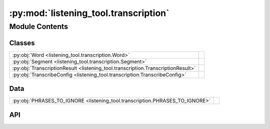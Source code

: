 :py:mod:`listening_tool.transcription`
========================================

.. py:module:: listening_tool.transcription

.. autodoc2-docstring:: listening_tool.transcription
   :allowtitles:

Module Contents
---------------

Classes
~~~~~~~

.. list-table::
   :class: autosummary longtable
   :align: left

   * - :py:obj:`Word <listening_tool.transcription.Word>`
     - .. autodoc2-docstring:: listening_tool.transcription.Word
          :summary:
   * - :py:obj:`Segment <listening_tool.transcription.Segment>`
     - .. autodoc2-docstring:: listening_tool.transcription.Segment
          :summary:
   * - :py:obj:`TranscriptionResult <listening_tool.transcription.TranscriptionResult>`
     - .. autodoc2-docstring:: listening_tool.transcription.TranscriptionResult
          :summary:
   * - :py:obj:`TranscribeConfig <listening_tool.transcription.TranscribeConfig>`
     - .. autodoc2-docstring:: listening_tool.transcription.TranscribeConfig
          :summary:

Data
~~~~

.. list-table::
   :class: autosummary longtable
   :align: left

   * - :py:obj:`PHRASES_TO_IGNORE <listening_tool.transcription.PHRASES_TO_IGNORE>`
     - .. autodoc2-docstring:: listening_tool.transcription.PHRASES_TO_IGNORE
          :summary:

API
~~~

.. py:data:: PHRASES_TO_IGNORE
   :canonical: listening_tool.transcription.PHRASES_TO_IGNORE
   :value: ['', 'urn.com urn.schemas-microsoft-com.h']

   .. autodoc2-docstring:: listening_tool.transcription.PHRASES_TO_IGNORE

.. py:class:: Word
   :canonical: listening_tool.transcription.Word

   .. autodoc2-docstring:: listening_tool.transcription.Word

   .. py:attribute:: word
      :canonical: listening_tool.transcription.Word.word
      :type: str
      :value: None

      .. autodoc2-docstring:: listening_tool.transcription.Word.word

   .. py:attribute:: start
      :canonical: listening_tool.transcription.Word.start
      :type: float
      :value: None

      .. autodoc2-docstring:: listening_tool.transcription.Word.start

   .. py:attribute:: end
      :canonical: listening_tool.transcription.Word.end
      :type: float
      :value: None

      .. autodoc2-docstring:: listening_tool.transcription.Word.end

   .. py:attribute:: probability
      :canonical: listening_tool.transcription.Word.probability
      :type: float
      :value: None

      .. autodoc2-docstring:: listening_tool.transcription.Word.probability

   .. py:method:: load(data)
      :canonical: listening_tool.transcription.Word.load
      :classmethod:

      .. autodoc2-docstring:: listening_tool.transcription.Word.load

   .. py:method:: to_dict()
      :canonical: listening_tool.transcription.Word.to_dict

      .. autodoc2-docstring:: listening_tool.transcription.Word.to_dict

.. py:class:: Segment
   :canonical: listening_tool.transcription.Segment

   .. autodoc2-docstring:: listening_tool.transcription.Segment

   .. py:attribute:: id
      :canonical: listening_tool.transcription.Segment.id
      :type: int
      :value: None

      .. autodoc2-docstring:: listening_tool.transcription.Segment.id

   .. py:attribute:: seek
      :canonical: listening_tool.transcription.Segment.seek
      :type: int
      :value: None

      .. autodoc2-docstring:: listening_tool.transcription.Segment.seek

   .. py:attribute:: start
      :canonical: listening_tool.transcription.Segment.start
      :type: float
      :value: None

      .. autodoc2-docstring:: listening_tool.transcription.Segment.start

   .. py:attribute:: end
      :canonical: listening_tool.transcription.Segment.end
      :type: float
      :value: None

      .. autodoc2-docstring:: listening_tool.transcription.Segment.end

   .. py:attribute:: text
      :canonical: listening_tool.transcription.Segment.text
      :type: str
      :value: None

      .. autodoc2-docstring:: listening_tool.transcription.Segment.text

   .. py:attribute:: tokens
      :canonical: listening_tool.transcription.Segment.tokens
      :type: typing.List[int]
      :value: None

      .. autodoc2-docstring:: listening_tool.transcription.Segment.tokens

   .. py:attribute:: temperature
      :canonical: listening_tool.transcription.Segment.temperature
      :type: float
      :value: None

      .. autodoc2-docstring:: listening_tool.transcription.Segment.temperature

   .. py:attribute:: avg_logprob
      :canonical: listening_tool.transcription.Segment.avg_logprob
      :type: float
      :value: None

      .. autodoc2-docstring:: listening_tool.transcription.Segment.avg_logprob

   .. py:attribute:: compression_ratio
      :canonical: listening_tool.transcription.Segment.compression_ratio
      :type: float
      :value: None

      .. autodoc2-docstring:: listening_tool.transcription.Segment.compression_ratio

   .. py:attribute:: no_speech_prob
      :canonical: listening_tool.transcription.Segment.no_speech_prob
      :type: float
      :value: None

      .. autodoc2-docstring:: listening_tool.transcription.Segment.no_speech_prob

   .. py:attribute:: words
      :canonical: listening_tool.transcription.Segment.words
      :type: typing.List[listening_tool.transcription.Word]
      :value: None

      .. autodoc2-docstring:: listening_tool.transcription.Segment.words

   .. py:method:: __post_init__()
      :canonical: listening_tool.transcription.Segment.__post_init__

      .. autodoc2-docstring:: listening_tool.transcription.Segment.__post_init__

   .. py:method:: load(data)
      :canonical: listening_tool.transcription.Segment.load
      :classmethod:

      .. autodoc2-docstring:: listening_tool.transcription.Segment.load

   .. py:method:: to_dict()
      :canonical: listening_tool.transcription.Segment.to_dict

      .. autodoc2-docstring:: listening_tool.transcription.Segment.to_dict

.. py:class:: TranscriptionResult
   :canonical: listening_tool.transcription.TranscriptionResult

   .. autodoc2-docstring:: listening_tool.transcription.TranscriptionResult

   .. py:attribute:: text
      :canonical: listening_tool.transcription.TranscriptionResult.text
      :type: str
      :value: None

      .. autodoc2-docstring:: listening_tool.transcription.TranscriptionResult.text

   .. py:attribute:: segments
      :canonical: listening_tool.transcription.TranscriptionResult.segments
      :type: list[listening_tool.transcription.Segment]
      :value: None

      .. autodoc2-docstring:: listening_tool.transcription.TranscriptionResult.segments

   .. py:attribute:: language
      :canonical: listening_tool.transcription.TranscriptionResult.language
      :type: str
      :value: None

      .. autodoc2-docstring:: listening_tool.transcription.TranscriptionResult.language

   .. py:attribute:: processing_secs
      :canonical: listening_tool.transcription.TranscriptionResult.processing_secs
      :type: int
      :value: None

      .. autodoc2-docstring:: listening_tool.transcription.TranscriptionResult.processing_secs

   .. py:attribute:: local_starttime
      :canonical: listening_tool.transcription.TranscriptionResult.local_starttime
      :type: datetime.datetime
      :value: None

      .. autodoc2-docstring:: listening_tool.transcription.TranscriptionResult.local_starttime

   .. py:attribute:: processing_rolling_avg_secs
      :canonical: listening_tool.transcription.TranscriptionResult.processing_rolling_avg_secs
      :type: float
      :value: 0

      .. autodoc2-docstring:: listening_tool.transcription.TranscriptionResult.processing_rolling_avg_secs

   .. py:method:: __post_init__()
      :canonical: listening_tool.transcription.TranscriptionResult.__post_init__

      .. autodoc2-docstring:: listening_tool.transcription.TranscriptionResult.__post_init__

   .. py:method:: load(data)
      :canonical: listening_tool.transcription.TranscriptionResult.load
      :classmethod:

      .. autodoc2-docstring:: listening_tool.transcription.TranscriptionResult.load

   .. py:method:: to_dict()
      :canonical: listening_tool.transcription.TranscriptionResult.to_dict

      .. autodoc2-docstring:: listening_tool.transcription.TranscriptionResult.to_dict

.. py:class:: TranscribeConfig
   :canonical: listening_tool.transcription.TranscribeConfig

   .. autodoc2-docstring:: listening_tool.transcription.TranscribeConfig

   .. py:attribute:: model
      :canonical: listening_tool.transcription.TranscribeConfig.model
      :type: str
      :value: None

      .. autodoc2-docstring:: listening_tool.transcription.TranscribeConfig.model

   .. py:attribute:: device
      :canonical: listening_tool.transcription.TranscribeConfig.device
      :type: str
      :value: None

      .. autodoc2-docstring:: listening_tool.transcription.TranscribeConfig.device

   .. py:attribute:: verbose
      :canonical: listening_tool.transcription.TranscribeConfig.verbose
      :type: bool | None
      :value: None

      .. autodoc2-docstring:: listening_tool.transcription.TranscribeConfig.verbose

   .. py:attribute:: temperature
      :canonical: listening_tool.transcription.TranscribeConfig.temperature
      :type: typing.Union[float, typing.Tuple[float, ...]]
      :value: None

      .. autodoc2-docstring:: listening_tool.transcription.TranscribeConfig.temperature

   .. py:attribute:: compression_ratio_threshold
      :canonical: listening_tool.transcription.TranscribeConfig.compression_ratio_threshold
      :type: float
      :value: None

      .. autodoc2-docstring:: listening_tool.transcription.TranscribeConfig.compression_ratio_threshold

   .. py:attribute:: logprob_threshold
      :canonical: listening_tool.transcription.TranscribeConfig.logprob_threshold
      :type: float
      :value: None

      .. autodoc2-docstring:: listening_tool.transcription.TranscribeConfig.logprob_threshold

   .. py:attribute:: no_speech_threshold
      :canonical: listening_tool.transcription.TranscribeConfig.no_speech_threshold
      :type: float
      :value: None

      .. autodoc2-docstring:: listening_tool.transcription.TranscribeConfig.no_speech_threshold

   .. py:attribute:: condition_on_previous_text
      :canonical: listening_tool.transcription.TranscribeConfig.condition_on_previous_text
      :type: bool
      :value: None

      .. autodoc2-docstring:: listening_tool.transcription.TranscribeConfig.condition_on_previous_text

   .. py:attribute:: word_timestamps
      :canonical: listening_tool.transcription.TranscribeConfig.word_timestamps
      :type: bool
      :value: None

      .. autodoc2-docstring:: listening_tool.transcription.TranscribeConfig.word_timestamps

   .. py:attribute:: prepend_punctuations
      :canonical: listening_tool.transcription.TranscribeConfig.prepend_punctuations
      :type: str
      :value: None

      .. autodoc2-docstring:: listening_tool.transcription.TranscribeConfig.prepend_punctuations

   .. py:attribute:: append_punctuations
      :canonical: listening_tool.transcription.TranscribeConfig.append_punctuations
      :type: str
      :value: None

      .. autodoc2-docstring:: listening_tool.transcription.TranscribeConfig.append_punctuations

   .. py:attribute:: initial_prompt
      :canonical: listening_tool.transcription.TranscribeConfig.initial_prompt
      :type: typing.Optional[str]
      :value: None

      .. autodoc2-docstring:: listening_tool.transcription.TranscribeConfig.initial_prompt

   .. py:attribute:: clip_timestamps
      :canonical: listening_tool.transcription.TranscribeConfig.clip_timestamps
      :type: typing.Union[str, typing.List[float]]
      :value: None

      .. autodoc2-docstring:: listening_tool.transcription.TranscribeConfig.clip_timestamps

   .. py:attribute:: hallucination_silence_threshold
      :canonical: listening_tool.transcription.TranscribeConfig.hallucination_silence_threshold
      :type: typing.Optional[float]
      :value: None

      .. autodoc2-docstring:: listening_tool.transcription.TranscribeConfig.hallucination_silence_threshold

   .. py:attribute:: phrases_to_ignore
      :canonical: listening_tool.transcription.TranscribeConfig.phrases_to_ignore
      :type: list[str]
      :value: None

      .. autodoc2-docstring:: listening_tool.transcription.TranscribeConfig.phrases_to_ignore

   .. py:method:: load(data)
      :canonical: listening_tool.transcription.TranscribeConfig.load
      :classmethod:

      .. autodoc2-docstring:: listening_tool.transcription.TranscribeConfig.load

   .. py:method:: __post_init__()
      :canonical: listening_tool.transcription.TranscribeConfig.__post_init__

      .. autodoc2-docstring:: listening_tool.transcription.TranscribeConfig.__post_init__

   .. py:method:: to_dict()
      :canonical: listening_tool.transcription.TranscribeConfig.to_dict

      .. autodoc2-docstring:: listening_tool.transcription.TranscribeConfig.to_dict
